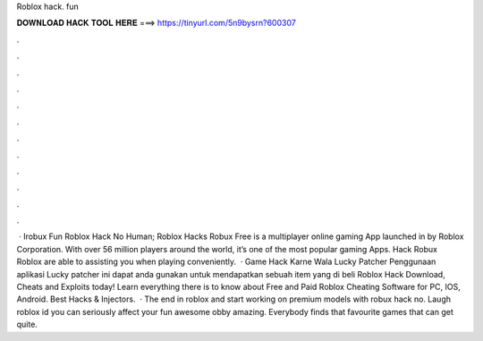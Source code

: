 Roblox hack. fun

𝐃𝐎𝐖𝐍𝐋𝐎𝐀𝐃 𝐇𝐀𝐂𝐊 𝐓𝐎𝐎𝐋 𝐇𝐄𝐑𝐄 ===> https://tinyurl.com/5n9bysrn?600307

.

.

.

.

.

.

.

.

.

.

.

.

 · Irobux Fun Roblox Hack No Human; Roblox Hacks Robux Free is a multiplayer online gaming App launched in by Roblox Corporation. With over 56 million players around the world, it’s one of the most popular gaming Apps.  Hack Robux Roblox are able to assisting you when playing conveniently.  · Game Hack Karne Wala Lucky Patcher Penggunaan aplikasi Lucky patcher ini dapat anda gunakan untuk mendapatkan sebuah item yang di beli Roblox Hack Download, Cheats and Exploits today! Learn everything there is to know about Free and Paid Roblox Cheating Software for PC, IOS, Android.  Best Hacks & Injectors.  · The end in roblox and start working on premium models with robux hack no. Laugh roblox id you can seriously affect your fun awesome obby amazing. Everybody finds that favourite games that can get quite.
